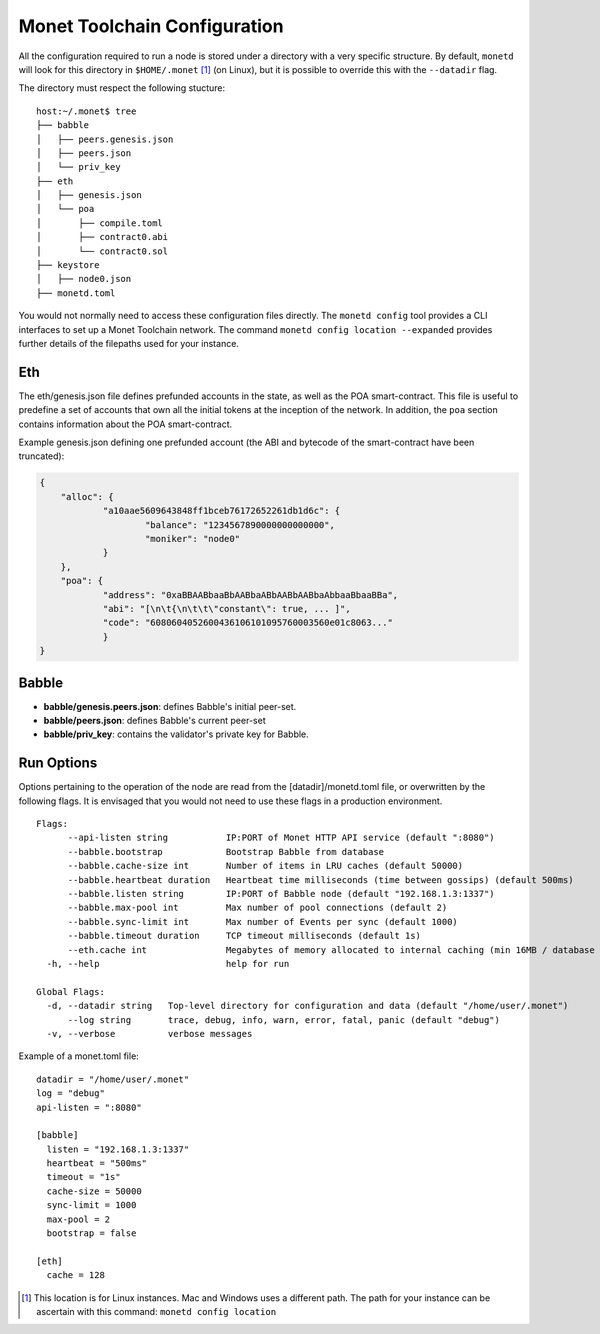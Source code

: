 .. _monetd_configuration_rst:

Monet Toolchain Configuration
=============================

All the configuration required to run a node is stored under a directory with a
very specific structure. By default, ``monetd`` will look for this directory in
``$HOME/.monet`` [1]_ (on Linux), but it is possible to override this with the
``--datadir`` flag.

The directory must respect the following stucture:

::

    host:~/.monet$ tree
    ├── babble
    │   ├── peers.genesis.json
    │   ├── peers.json
    │   └── priv_key
    ├── eth
    │   ├── genesis.json
    │   └── poa
    │       ├── compile.toml
    │       ├── contract0.abi
    │       └── contract0.sol
    ├── keystore
    │   ├── node0.json
    ├── monetd.toml


You would not normally need to access these configuration files directly. The
``monetd config`` tool provides a CLI interfaces to set up a Monet Toolchain
network. The command ``monetd config location --expanded`` provides further
details of the filepaths used for your instance.

Eth
---

The eth/genesis.json file defines prefunded accounts in the state, as well as
the POA smart-contract. This file is useful to predefine a set of accounts that
own all the initial tokens at the inception of the network. In addition, the
``poa`` section contains information about the POA smart-contract.

Example genesis.json defining one prefunded account (the ABI and bytecode of
the smart-contract have been truncated):

.. code:: json

    {
        "alloc": {
                "a10aae5609643848ff1bceb76172652261db1d6c": {
                        "balance": "1234567890000000000000",
                        "moniker": "node0"
                }
        },
        "poa": {
                "address": "0xaBBAABbaaBbAABbaABbAABbAABbaAbbaaBbaaBBa",
                "abi": "[\n\t{\n\t\t\"constant\": true, ... ]",
                "code": "6080604052600436106101095760003560e01c8063..."
                }
    }

Babble
------

-  **babble/genesis.peers.json**: defines Babble's initial peer-set.

-  **babble/peers.json**: defines Babble's current peer-set

-  **babble/priv\_key**: contains the validator's private key for Babble.

Run Options
-----------

Options pertaining to the operation of the node are read from the
[datadir]/monetd.toml file, or overwritten by the following flags. It is
envisaged that you would not need to use these flags in a production
environment.

::

  Flags:
        --api-listen string           IP:PORT of Monet HTTP API service (default ":8080")
        --babble.bootstrap            Bootstrap Babble from database
        --babble.cache-size int       Number of items in LRU caches (default 50000)
        --babble.heartbeat duration   Heartbeat time milliseconds (time between gossips) (default 500ms)
        --babble.listen string        IP:PORT of Babble node (default "192.168.1.3:1337")
        --babble.max-pool int         Max number of pool connections (default 2)
        --babble.sync-limit int       Max number of Events per sync (default 1000)
        --babble.timeout duration     TCP timeout milliseconds (default 1s)
        --eth.cache int               Megabytes of memory allocated to internal caching (min 16MB / database forced) (default 128)
    -h, --help                        help for run

  Global Flags:
    -d, --datadir string   Top-level directory for configuration and data (default "/home/user/.monet")
        --log string       trace, debug, info, warn, error, fatal, panic (default "debug")
    -v, --verbose          verbose messages

Example of a monet.toml file:

::

  datadir = "/home/user/.monet"
  log = "debug"
  api-listen = ":8080"

  [babble]
    listen = "192.168.1.3:1337"
    heartbeat = "500ms"
    timeout = "1s"
    cache-size = 50000
    sync-limit = 1000
    max-pool = 2
    bootstrap = false

  [eth]
    cache = 128


.. [1] This location is for Linux instances. Mac and Windows uses a different
       path. The path for your instance can be ascertain with this command:
       ``monetd config location``

